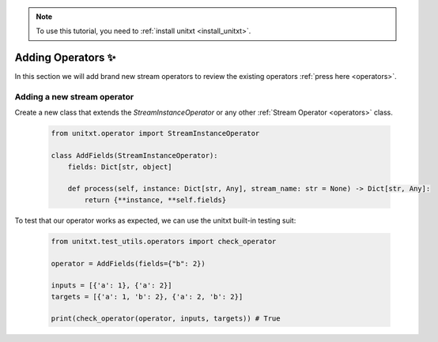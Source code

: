 .. _adding_operator:

.. note::

   To use this tutorial, you need to :ref:`install unitxt <install_unitxt>`.


=====================================
Adding Operators ✨
=====================================

In this section we will add brand new stream operators to review the existing operators  :ref:`press here <operators>`.

Adding a new stream operator
----------------------------

Create a new class that extends the `StreamInstanceOperator` or any other :ref:`Stream Operator <operators>` class.

    .. code-block:: python

        from unitxt.operator import StreamInstanceOperator

        class AddFields(StreamInstanceOperator):
            fields: Dict[str, object]

            def process(self, instance: Dict[str, Any], stream_name: str = None) -> Dict[str, Any]:
                return {**instance, **self.fields}

To test that our operator works as expected, we can use the unitxt built-in
testing suit:

    .. code-block:: python

        from unitxt.test_utils.operators import check_operator

        operator = AddFields(fields={"b": 2})

        inputs = [{'a': 1}, {'a': 2}]
        targets = [{'a': 1, 'b': 2}, {'a': 2, 'b': 2}]

        print(check_operator(operator, inputs, targets)) # True

